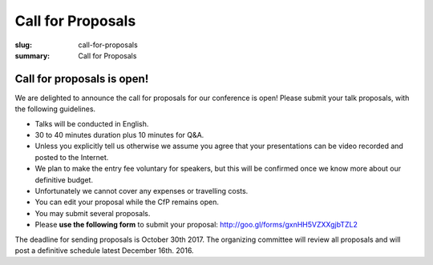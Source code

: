 Call for Proposals
##################

:slug: call-for-proposals
:summary: Call for Proposals

Call for proposals is open!
===========================

We are delighted to announce the call for proposals for our conference is open! Please submit your talk proposals, with the following guidelines.

- Talks will be conducted in English.
- 30 to 40 minutes duration plus 10 minutes for Q&A.
- Unless you explicitly tell us otherwise we assume you agree that your presentations can be video recorded and posted to the Internet.
- We plan to make the entry fee voluntary for speakers, but this will be confirmed once we know more about our definitive budget.
- Unfortunately we cannot cover any expenses or travelling costs.
- You can edit your proposal while the CfP remains open.
- You may submit several proposals.
- Please **use the following form** to submit your proposal: http://goo.gl/forms/gxnHH5VZXXgjbTZL2


The deadline for sending proposals is October 30th 2017. The organizing committee will review all proposals and will post a definitive schedule latest December 16th. 2016.